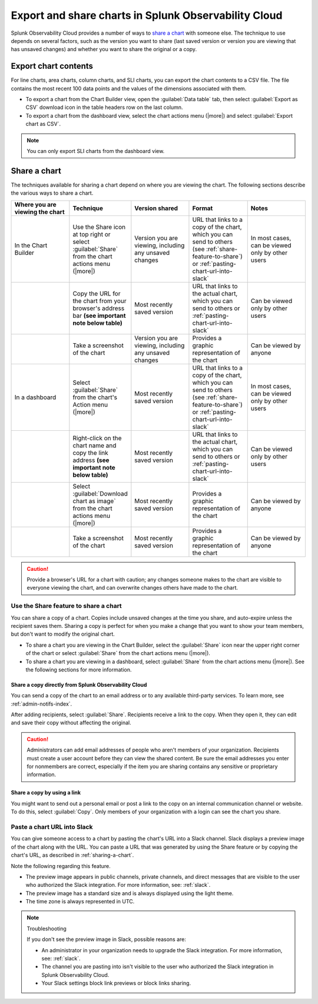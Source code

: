 .. _export-and-share-charts:

***************************************************************
Export and share charts in Splunk Observability Cloud
***************************************************************

.. meta::
    :description: Share and export charts in Splunk Observability Cloud

Splunk Observability Cloud provides a number of ways to `share a chart <sharing-a-chart_>`_ with someone else. The technique to use depends on several factors, such as the version you want to share (last saved version or version you are viewing that has unsaved changes) and whether you want to share the original or a copy.

.. _exporting-chart-contents:

Export chart contents
==========================

For line charts, area charts, column charts, and SLI charts, you can export the chart contents to a CSV file. The file contains the most recent 100 data points and the values of the dimensions associated with them.

* To export a chart from the Chart Builder view, open the :guilabel:`Data table` tab, then select :guilabel:`Export as CSV` download icon in the table headers row on the last column.
* To export a chart from the dashboard view, select the chart actions menu (|more|) and select :guilabel:`Export chart as CSV`. 

.. note:: You can only export SLI charts from the dashboard view.

.. _sharing-a-chart:

Share a chart
==================

The techniques available for sharing a chart depend on where you are viewing the chart. The following sections describe the various ways to share a chart.

.. list-table::
   :header-rows: 1
   :widths: 25, 25, 25, 25, 25

   * - :strong:`Where you are viewing the chart`
     - :strong:`Technique`
     - :strong:`Version shared`
     - :strong:`Format`
     - :strong:`Notes`

   * - In the Chart Builder
     - Use the Share icon at top right or select :guilabel:`Share` from the chart actions menu (|more|)
     - Version you are viewing, including any unsaved changes
     - URL that links to a copy of the chart, which you can send to others (see :ref:`share-feature-to-share`) or :ref:`pasting-chart-url-into-slack`
     - In most cases, can be viewed only by other users

   * -
     - Copy the URL for the chart from your browser's address bar :strong:`(see important note below table)`
     - Most recently saved version
     - URL that links to the actual chart, which you can send to others or :ref:`pasting-chart-url-into-slack`
     - Can be viewed only by other users

   * -
     - Take a screenshot of the chart
     - Version you are viewing, including any unsaved changes
     - Provides a graphic representation of the chart
     - Can be viewed by anyone

   * - In a dashboard
     - Select :guilabel:`Share` from the chart's Action menu (|more|)
     - Most recently saved version
     - URL that links to a copy of the chart, which you can send to others (see :ref:`share-feature-to-share`) or :ref:`pasting-chart-url-into-slack`
     - In most cases, can be viewed only by other users

   * -
     - Right-click on the chart name and copy the link address :strong:`(see important note below table)`
     - Most recently saved version
     - URL that links to the actual chart, which you can send to others or :ref:`pasting-chart-url-into-slack`
     - Can be viewed only by other users

   * -
     - Select :guilabel:`Download chart as image` from the chart actions menu (|more|)
     - Most recently saved version
     - Provides a graphic representation of the chart
     - Can be viewed by anyone

   * -
     - Take a screenshot of the chart
     - Most recently saved version
     - Provides a graphic representation of the chart
     - Can be viewed by anyone

.. caution:: 

   
   Provide a browser's URL for a chart with caution; any changes someone makes to the chart are visible to everyone viewing the chart, and can overwrite changes others have made to the chart.

.. _share-feature-to-share:

Use the Share feature to share a chart
----------------------------------------------

You can share a copy of a chart. Copies include unsaved changes at the time you share, and auto-expire unless the recipient saves them. Sharing a copy is perfect for when you make a change that you want to show your team members, but don't want to modify the original chart.

- To share a chart you are viewing in the Chart Builder, select the :guilabel:`Share` icon near the upper right corner of the chart or select :guilabel:`Share` from the chart actions menu (|more|).

- To share a chart you are viewing in a dashboard, select :guilabel:`Share` from the chart actions menu (|more|). See the following sections for more information.

.. _share-copy-directly-from-infra-monitoring:

Share a copy directly from Splunk Observability Cloud
^^^^^^^^^^^^^^^^^^^^^^^^^^^^^^^^^^^^^^^^^^^^^^^^^^^^^^^^^^

You can send a copy of the chart to an email address or to any available third-party services. To learn more, see :ref:`admin-notifs-index`.

After adding recipients, select :guilabel:`Share`. Recipients receive a link to the copy. When they open it, they can edit and save their copy without affecting the original.

.. caution:: 

   Administrators can add email addresses of people who aren't members of your organization. Recipients must create a user account before they can view the shared content. Be sure the email addresses you enter for nonmembers are correct, especially if the item you are sharing contains any sensitive or proprietary information.

.. _share-copy-using-a-link:

Share a copy by using a link
^^^^^^^^^^^^^^^^^^^^^^^^^^^^^^^^^

You might want to send out a personal email or post a link to the copy on an internal communication channel or website. To do this, select :guilabel:`Copy`. Only members of your organization with a login can see the chart you share.

.. _pasting-chart-url-into-slack:

Paste a chart URL into Slack
---------------------------------

You can give someone access to a chart by pasting the chart's URL into a Slack channel. Slack displays a preview image of the chart along with the URL. You can paste a URL that was generated by using the Share feature or by copying the chart's URL, as described in :ref:`sharing-a-chart`.

Note the following regarding this feature.

- The preview image appears in public channels, private channels, and direct messages that are visible to the user who authorized the Slack integration. For more information, see: :ref:`slack`.

- The preview image has a standard size and is always displayed using the light theme.

- The time zone is always represented in UTC.

.. note:: Troubleshooting

   If you don't see the preview image in Slack, possible reasons are:

   - An administrator in your organization needs to upgrade the Slack integration. For more information, see: :ref:`slack`.

   - The channel you are pasting into isn't visible to the user who authorized the Slack integration in Splunk Observability Cloud.

   - Your Slack settings block link previews or block links sharing.
